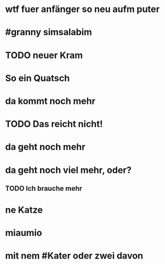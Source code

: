 # org
* wtf fuer anfänger so neu aufm puter
* #granny simsalabim
* TODO neuer Kram
* So ein Quatsch
* da kommt noch mehr
* TODO Das reicht nicht!
* da geht noch mehr
* da geht noch viel mehr, oder?
** TODO Ich brauche mehr
* ne Katze
* miaumio
* mit nem #Kater oder zwei davon
